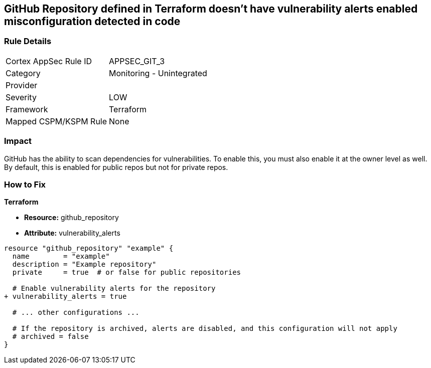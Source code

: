== GitHub Repository defined in Terraform doesn't have vulnerability alerts enabled misconfiguration detected in code
// GitHub Repository vulnerability alerts disabled


=== Rule Details

[cols="1,2"]
|===
|Cortex AppSec Rule ID |APPSEC_GIT_3
|Category |Monitoring - Unintegrated
|Provider |
|Severity |LOW
|Framework |Terraform
|Mapped CSPM/KSPM Rule |None
|===


=== Impact
GitHub has the ability to scan dependencies for vulnerabilities. To enable this, you must also enable it at the owner level as well. By default, this is enabled for public repos but not for private repos.

=== How to Fix


*Terraform* 


* *Resource:* github_repository
* *Attribute:* vulnerability_alerts

[source,hcl]
----
resource "github_repository" "example" {
  name        = "example"
  description = "Example repository"
  private     = true  # or false for public repositories

  # Enable vulnerability alerts for the repository
+ vulnerability_alerts = true

  # ... other configurations ...

  # If the repository is archived, alerts are disabled, and this configuration will not apply
  # archived = false
}
----
